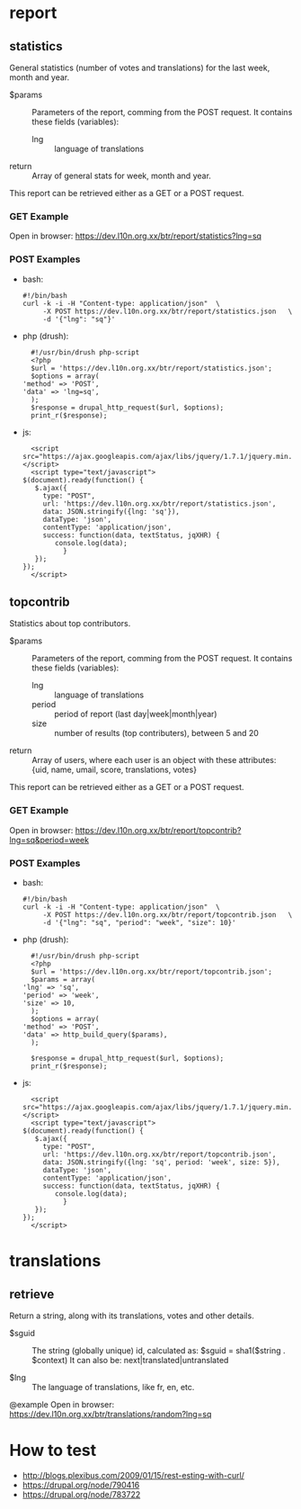 
* report

** statistics

   General statistics (number of votes and translations) for the last
   week, month and year.

   + $params :: Parameters of the report, comming from the POST
     request.  It contains these fields (variables):
        - lng :: language of translations

   + return :: Array of general stats for week, month and year.

   This report can be retrieved either as a GET or a POST request.

*** GET Example
    Open in browser:
      https://dev.l10n.org.xx/btr/report/statistics?lng=sq

*** POST Examples

    + bash:
      #+BEGIN_EXAMPLE
      #!/bin/bash
      curl -k -i -H "Content-type: application/json"  \
           -X POST https://dev.l10n.org.xx/btr/report/statistics.json	\
           -d '{"lng": "sq"}'
      #+END_EXAMPLE

    + php (drush):
      #+BEGIN_EXAMPLE
      #!/usr/bin/drush php-script
      <?php
      $url = 'https://dev.l10n.org.xx/btr/report/statistics.json';
      $options = array(
	'method' => 'POST',
	'data' => 'lng=sq',
      );
      $response = drupal_http_request($url, $options);
      print_r($response);
      #+END_EXAMPLE

    + js:
      #+BEGIN_EXAMPLE
      <script src="https://ajax.googleapis.com/ajax/libs/jquery/1.7.1/jquery.min.js"></script>
      <script type="text/javascript">
	$(document).ready(function() {
	   $.ajax({
	     type: "POST",
	     url: 'https://dev.l10n.org.xx/btr/report/statistics.json',
	     data: JSON.stringify({lng: 'sq'}),
	     dataType: 'json',
	     contentType: 'application/json',
	     success: function(data, textStatus, jqXHR) {
			console.log(data);
		      }
	   });
	});
      </script>
      #+END_EXAMPLE


** topcontrib

   Statistics about top contributors.

   + $params :: Parameters of the report, comming from the POST
     request.  It contains these fields (variables):
        - lng :: language of translations
        - period :: period of report (last day|week|month|year)
        - size :: number of results (top contributers), between 5 and 20

   + return :: Array of users, where each user is an object with these
     attributes: {uid, name, umail, score, translations, votes}

   This report can be retrieved either as a GET or a POST request.

*** GET Example
    Open in browser:
      https://dev.l10n.org.xx/btr/report/topcontrib?lng=sq&period=week

*** POST Examples

    + bash:
      #+BEGIN_EXAMPLE
      #!/bin/bash
      curl -k -i -H "Content-type: application/json"  \
           -X POST https://dev.l10n.org.xx/btr/report/topcontrib.json	\
           -d '{"lng": "sq", "period": "week", "size": 10}'
      #+END_EXAMPLE

    + php (drush):
      #+BEGIN_EXAMPLE
      #!/usr/bin/drush php-script
      <?php
      $url = 'https://dev.l10n.org.xx/btr/report/topcontrib.json';
      $params = array(
	'lng' => 'sq',
	'period' => 'week',
	'size' => 10,
      );
      $options = array(
	'method' => 'POST',
	'data' => http_build_query($params),
      );

      $response = drupal_http_request($url, $options);
      print_r($response);
      #+END_EXAMPLE

    + js:
      #+BEGIN_EXAMPLE
      <script src="https://ajax.googleapis.com/ajax/libs/jquery/1.7.1/jquery.min.js"></script>
      <script type="text/javascript">
	$(document).ready(function() {
	   $.ajax({
	     type: "POST",
	     url: 'https://dev.l10n.org.xx/btr/report/topcontrib.json',
	     data: JSON.stringify({lng: 'sq', period: 'week', size: 5}),
	     dataType: 'json',
	     contentType: 'application/json',
	     success: function(data, textStatus, jqXHR) {
			console.log(data);
		      }
	   });
	});
      </script>
      #+END_EXAMPLE

* translations

** retrieve

   Return a string, along with its translations, votes and other
   details.


   + $sguid :: The string (globally unique) id, calculated as:
               $sguid = sha1($string . $context)
               It can also be: next|translated|untranslated

   + $lng :: The language of translations, like fr, en, etc.

  @example
      Open in browser:
        https://dev.l10n.org.xx/btr/translations/random?lng=sq

* How to test
  - http://blogs.plexibus.com/2009/01/15/rest-esting-with-curl/
  - https://drupal.org/node/790416
  - https://drupal.org/node/783722
